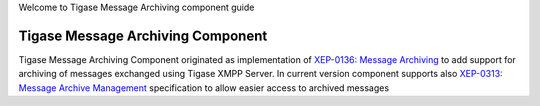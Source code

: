 Welcome to Tigase Message Archiving component guide

Tigase Message Archiving Component
===================================

Tigase Message Archiving Component originated as implementation of `XEP-0136: Message Archiving <http://xmpp.org/extensions/xep-0136.html:>`__ to add support for archiving of messages exchanged using Tigase XMPP Server. In current version component supports also `XEP-0313: Message Archive Management <http://xmpp.org/extensions/xep-0313.html>`__ specification to allow easier access to archived messages